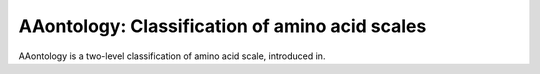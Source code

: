AAontology: Classification of amino acid scales
===============================================

AAontology is a two-level classification of amino acid scale, introduced in.

